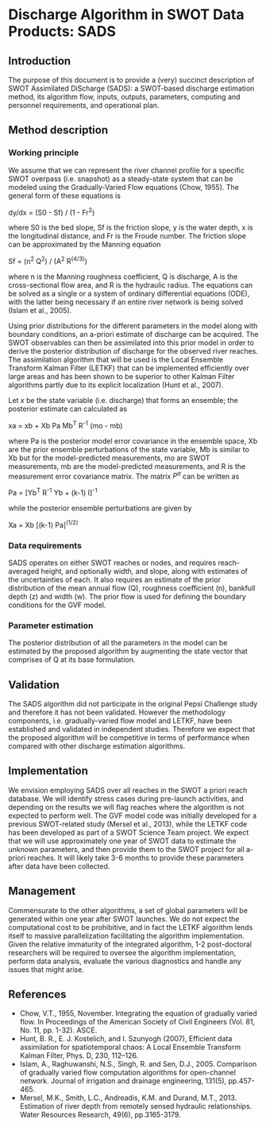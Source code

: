 * Discharge Algorithm in SWOT Data Products: SADS

** Introduction
 The purpose of this document is to provide a (very) succinct description of SWOT Assimilated DiScharge (SADS): a SWOT-based discharge estimation method, its algorithm flow, inputs, outputs, parameters, computing and personnel requirements, and operational plan.

** Method description

*** Working principle

 We assume that we can represent the river channel profile for a specific SWOT overpass (i.e. snapshot) as a steady-state system that can be modeled using the Gradually-Varied Flow equations (Chow, 1955). The general form of these equations is

dy/dx = (S0 - Sf) / (1 - Fr^2)

 where S0 is the bed slope, Sf is the friction slope, y is the water depth, x is the longitudinal distance, and Fr is the Froude number. The friction slope can be approximated by the Manning equation

 Sf = (n^2 Q^2) / (A^2 R^(4/3))

 where n is the Manning roughness coefficient, Q is discharge, A is the cross-sectional flow area, and R is the hydraulic radius. 
 The equations can be solved as a single or a system of ordinary differential equations (ODE), with the latter being necessary if an entire river network is being solved (Islam et al., 2005).

 Using prior distributions for the different parameters in the model along with boundary conditions, an a-priori estimate of discharge can be acquired. The SWOT observables can then be assimilated into this prior model in order to derive the posterior distribution of discharge for the observed river reaches. The assimilation algorithm that will be used is the Local Ensemble Transform Kalman Filter (LETKF) that can be implemented efficiently over large areas and has been shown to be superior to other Kalman Filter algorithms partly due to its explicit localization (Hunt et al., 2007).

 Let $x$ be the state variable (i.e. discharge) that forms an ensemble; the posterior estimate can calculated as

xa = xb + Xb Pa Mb^T R^-1 (mo - mb)

 where Pa is the posterior model error covariance in the ensemble space, Xb are the prior ensemble perturbations of the state variable, Mb is similar to Xb but for the model-predicted measurements, mo are SWOT measurements, mb are the model-predicted measurements, and R is the measurement error covariance matrix.
 The matrix $P^{a}$ can be written as
 
 Pa = [Yb^T R^-1 Yb + (k-1) I]^-1

 while the posterior ensemble perturbations are given by 

 Xa = Xb [(k-1) Pa]^(1/2)

*** Data requirements
 SADS operates on either SWOT reaches or nodes, and requires reach-averaged height, and optionally width, and slope, along with estimates of the uncertainties of each. It also requires an estimate of the prior distribution of the mean annual flow (Q), roughness coefficient (n), bankfull depth (z) and width (w). The prior flow is used for defining the boundary conditions for the GVF model.

*** Parameter estimation

 The posterior distribution of all the parameters in the model can be estimated by the proposed algorithm by augmenting the state vector that comprises of Q at its base formulation.

** Validation

 The SADS algorithm did not participate in the original Pepsi Challenge study and therefore it has not been validated. However the methodology components, i.e. gradually-varied flow model and LETKF, have been established and validated in independent studies. Therefore we expect that the proposed algorithm will be competitive in terms of performance when compared with other discharge estimation algorithms.

** Implementation

 We envision employing SADS over all reaches in the SWOT a priori reach database. We will identify stress cases during pre-launch activities, and depending on the results we will flag reaches where the algorithm is not expected to perform well. The GVF model code was initially developed for a previous SWOT-related study (Mersel et al., 2013), while the LETKF code has been developed as part of a SWOT Science Team project.  We expect that we will use approximately one year of SWOT data to estimate the unknown parameters, and then provide them to the SWOT project for all a-priori reaches. It will likely take 3-6 months to provide these parameters after data have been collected.

** Management

 Commensurate to the other algorithms, a set of global parameters will be generated within one year after SWOT launches. We do not expect the computational cost to be prohibitive, and in fact the LETKF algorithm lends itself to massive parallelization facilitating the algorithm implementation. Given the relative immaturity of the integrated algorithm, 1-2 post-doctoral researchers will be required to oversee the algorithm implementation, perform data analysis, evaluate the various diagnostics and handle any issues that might arise.

** References

 - Chow, V.T., 1955, November. Integrating the equation of gradually varied flow. In Proceedings of the American Society of Civil Engineers (Vol. 81, No. 11, pp. 1-32). ASCE.
 - Hunt, B. R., E. J. Kostelich, and I. Szunyogh (2007), Efficient data assimilation for spatiotemporal chaos: A Local Ensemble Transform Kalman Filter, Phys. D, 230, 112–126. 
 - Islam, A., Raghuwanshi, N.S., Singh, R. and Sen, D.J., 2005. Comparison of gradually varied flow computation algorithms for open-channel network. Journal of irrigation and drainage engineering, 131(5), pp.457-465.
 - Mersel, M.K., Smith, L.C., Andreadis, K.M. and Durand, M.T., 2013. Estimation of river depth from remotely sensed hydraulic relationships. Water Resources Research, 49(6), pp.3165-3179.


